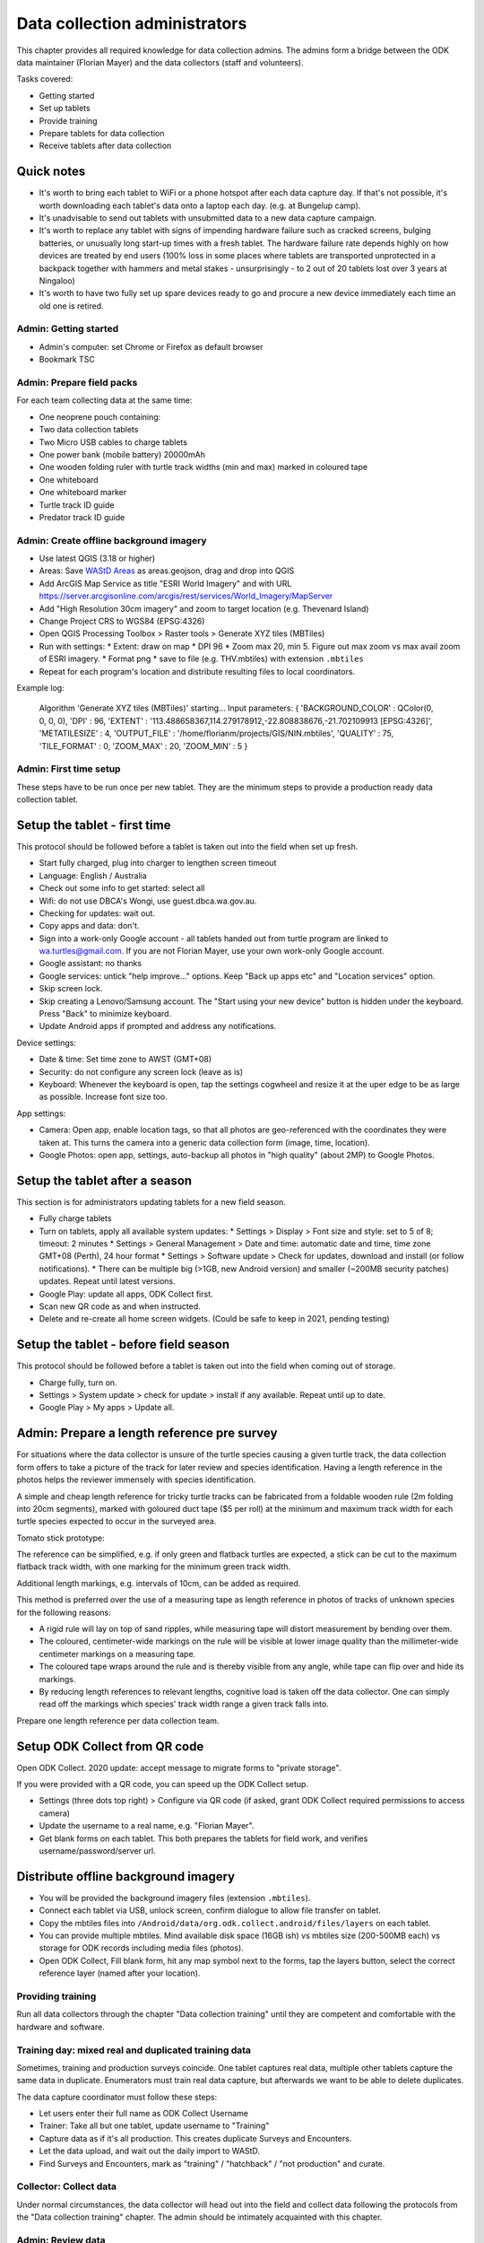 .. _data-collection-admin:

==============================
Data collection administrators
==============================

This chapter provides all required knowledge for data collection admins.
The admins form a bridge between the ODK data maintainer (Florian Mayer)
and the data collectors (staff and volunteers).

Tasks covered:

* Getting started
* Set up tablets
* Provide training
* Prepare tablets for data collection
* Receive tablets after data collection

Quick notes
-----------
* It's worth to bring each tablet to WiFi or a phone hotspot after each data capture day. If that's not possible, it's worth downloading each tablet's data onto a laptop each day. (e.g. at Bungelup camp).
* It's unadvisable to send out tablets with unsubmitted data to a new data capture campaign.
* It's worth to replace any tablet with signs of impending hardware failure such as cracked screens, bulging batteries, or unusually long start-up times with a fresh tablet. The hardware failure rate depends highly on how devices are treated by end users (100% loss in some places where tablets are transported unprotected in a backpack together with hammers and metal stakes - unsurprisingly - to 2 out of 20 tablets lost over 3 years at Ningaloo)
* It's worth to have two fully set up spare devices ready to go and procure a new device immediately each time an old one is retired.


Admin: Getting started
======================
* Admin's computer: set Chrome or Firefox as default browser
* Bookmark TSC

Admin: Prepare field packs
==========================
For each team collecting data at the same time:

* One neoprene pouch containing:
* Two data collection tablets
* Two Micro USB cables to charge tablets
* One power bank (mobile battery) 20000mAh
* One wooden folding ruler with turtle track widths (min and max) marked in coloured tape
* One whiteboard
* One whiteboard marker
* Turtle track ID guide
* Predator track ID guide

Admin: Create offline background imagery
========================================
* Use latest QGIS (3.18 or higher)
* Areas: Save `WAStD Areas <https://wastd.dbca.wa.gov.au/api/1/area/?area_type=Site&format=json&limit=1000>`_ as areas.geojson, drag and drop into QGIS
* Add ArcGIS Map Service as title "ESRI World Imagery" and with URL
  https://server.arcgisonline.com/arcgis/rest/services/World_Imagery/MapServer
* Add "High Resolution 30cm imagery" and zoom to target location (e.g. Thevenard Island)
* Change Project CRS to WGS84 (EPSG:4326)
* Open QGIS Processing Toolbox > Raster tools > Generate XYZ tiles (MBTiles)
* Run with settings:
  * Extent: draw on map
  * DPI 96
  * Zoom max 20, min 5. Figure out max zoom vs max avail zoom of ESRI imagery.
  * Format png
  * save to file (e.g. THV.mbtiles) with extension ``.mbtiles``
* Repeat for each program's location and distribute resulting files to local coordinators.

Example log:

  Algorithm 'Generate XYZ tiles (MBTiles)' starting…
  Input parameters:
  { 'BACKGROUND_COLOR' : QColor(0, 0, 0, 0), 'DPI' : 96,
  'EXTENT' : '113.488658367,114.279178912,-22.808838676,-21.702109913 [EPSG:4326]',
  'METATILESIZE' : 4, 'OUTPUT_FILE' : '/home/florianm/projects/GIS/NIN.mbtiles',
  'QUALITY' : 75, 'TILE_FORMAT' : 0, 'ZOOM_MAX' : 20, 'ZOOM_MIN' : 5 }


Admin: First time setup
=======================

These steps have to be run once per new tablet.
They are the minimum steps to provide a production ready data collection tablet.

Setup the tablet - first time
-----------------------------
This protocol should be followed before a tablet is taken out into the field when set up fresh.

* Start fully charged, plug into charger to lengthen screen timeout
* Language: English / Australia
* Check out some info to get started: select all
* Wifi: do not use DBCA's Wongi, use guest.dbca.wa.gov.au.
* Checking for updates: wait out.
* Copy apps and data: don't.
* Sign into a work-only Google account - all tablets handed out from turtle program are linked to wa.turtles@gmail.com.
  If you are not Florian Mayer, use your own work-only Google account.
* Google assistant: no thanks
* Google services: untick "help improve..." options. Keep "Back up apps etc" and "Location services" option.
* Skip screen lock.
* Skip creating a Lenovo/Samsung account. The "Start using your new device" button is hidden under the keyboard. Press "Back" to minimize keyboard.
* Update Android apps if prompted and address any notifications.

Device settings:

* Date & time: Set time zone to AWST (GMT+08)
* Security: do not configure any screen lock (leave as is)
* Keyboard: Whenever the keyboard is open, tap the settings cogwheel and resize it at the uper edge to be as large as possible. Increase font size too.

App settings:

* Camera: Open app, enable location tags, so that all photos are geo-referenced with
  the coordinates they were taken at. This turns the camera into a generic
  data collection form (image, time, location).
* Google Photos: open app, settings, auto-backup all photos in "high quality" (about 2MP) to Google Photos.

Setup the tablet after a season
-------------------------------
This section is for administrators updating tablets for a new field season.

* Fully charge tablets
* Turn on tablets, apply all available system updates:
  * Settings > Display > Font size and style: set to 5 of 8; timeout: 2 minutes
  * Settings > General Management > Date and time: automatic date and time, time zone GMT+08 (Perth), 24 hour format
  * Settings > Software update > Check for updates, download and install (or follow notifications).
  * There can be multiple big (>1GB, new Android version) and smaller (~200MB security patches) updates. Repeat until latest versions.
* Google Play: update all apps, ODK Collect first.
* Scan new QR code as and when instructed.
* Delete and re-create all home screen widgets. (Could be safe to keep in 2021, pending testing)


Setup the tablet - before field season
--------------------------------------
This protocol should be followed before a tablet is taken out into the field when coming out of storage.

* Charge fully, turn on.
* Settings > System update > check for update > install if any available. Repeat until up to date.
* Google Play > My apps > Update all.

Admin: Prepare a length reference pre survey
--------------------------------------------
For situations where the data collector is unsure of the turtle species causing a given turtle track,
the data collection form offers to take a picture of the track for later review and species identification.
Having a length reference in the photos helps the reviewer immensely with species identification.

A simple and cheap length reference for tricky turtle tracks
can be fabricated from a  foldable wooden rule (2m folding into 20cm segments),
marked with goloured duct tape ($5 per roll) at the minimum and maximum track width
for each turtle species expected to occur in the surveyed area.

Tomato stick prototype:

.. image:: https://photos.app.goo.gl/lc6kjZMTrPlpjCoG3
    :target: https://photos.app.goo.gl/lc6kjZMTrPlpjCoG3
    :alt: Turtle track length reference

The reference can be simplified, e.g. if only green and flatback turtles are expected,
a stick can be cut to the maximum flatback track width, with one marking for the
minimum green track width.

Additional length markings, e.g. intervals of 10cm, can be added as required.

This method is preferred over the use of a measuring tape as length reference in
photos of tracks of unknown species for the following reasons:

* A rigid rule will lay on top of sand ripples,
  while measuring tape will distort measurement by bending over them.
* The coloured, centimeter-wide markings on the rule will be visible at lower image quality
  than the millimeter-wide centimeter markings on a measuring tape.
* The coloured tape wraps around the rule and is thereby visible from any angle,
  while tape can flip over and hide its markings.
* By reducing length references to relevant lengths, cognitive load is taken off the data collector.
  One can simply read off the markings which species' track width range a given track falls into.

Prepare one length reference per data collection team.

Setup ODK Collect from QR code
------------------------------
Open ODK Collect. 2020 update: accept message to migrate forms to "private storage".

If you were provided with a QR code, you can speed up the ODK Collect setup.

* Settings (three dots top right) > Configure via QR code
  (if asked, grant ODK Collect required permissions to access camera)
* Update the username to a real name, e.g. "Florian Mayer".
* Get blank forms on each tablet. This both prepares the tablets for field work,
  and verifies username/password/server url.

Distribute offline background imagery
-------------------------------------
* You will be provided the background imagery files (extension ``.mbtiles``).
* Connect each tablet via USB, unlock screen, confirm dialogue to allow file transfer on tablet.
* Copy the mbtiles files into ``/Android/data/org.odk.collect.android/files/layers`` on each tablet.
* You can provide multiple mbtiles. Mind available disk space (16GB ish) vs mbtiles size
  (200-500MB each) vs storage for ODK records including media files (photos).
* Open ODK Collect, Fill blank form, hit any map symbol next to the forms, tap the layers button,
  select the correct reference layer (named after your location).

Providing training
==================
Run all data collectors through the chapter "Data collection training" until they
are competent and comfortable with the hardware and software.


Training day: mixed real and duplicated training data
=====================================================
Sometimes, training and production surveys coincide.
One tablet captures real data, multiple other tablets capture the same data in duplicate.
Enumerators must train real data capture, but afterwards we want to be able to delete duplicates.

The data capture coordinator must follow these steps:

* Let users enter their full name as ODK Collect Username
* Trainer: Take all but one tablet, update username to "Training"
* Capture data as if it's all production. This creates duplicate Surveys and Encounters.
* Let the data upload, and wait out the daily import to WAStD.
* Find Surveys and Encounters, mark as "training" / "hatchback" / "not production" and curate.

Collector: Collect data
=======================
Under normal circumstances, the data collector will head out into the field and collect data following
the protocols from the "Data collection training" chapter.
The admin should be intimately acquainted with this chapter.

Admin: Review data
==================
**Note** In 2018, we have configured ODK Collect to never leave forms unfinalized,
so this section applies up to season 2017-18.

"Edit Saved Form" lists all unfinalized forms pending review and species / nest ID:

* Tap once to view read-only, tap again to edit
* review and update data (e.g. species ID)
* mark as finalized and save.

Delete unwanted repeating groups:

* Tap and hold a group title bar, select "delete".

If GPS point is missing, record GPS (which will be incorrect), note record datetime and other details, let form upload,
let data import into WAStD, find record again (based on datetime and details), update location as appropriate.
Mark record as "proofread".

Admin: Upload data
==================
When surveys are done in locations where the device can return to the comforts
of WiFi and power points daily, data can be uploaded directly to ODK Central.

* Settings: the correct username and password have been configured during device setup.
* Turn on the WiFi hotspot or move into WiFi range.
* Turn on the device's WiFi.

With "Auto-send in WiFi" settings enabled, the device will automatically upload
all data marked as "finalized".
This will leave all non-finalised forms requiring review in "Edit Saved Forms".
Review each form and "save as finalized".

When WiFi is not available daily, the admin needs to backup data by downloading
it manually and keeping the downloaded data safe (multiple copies over separate
storage media). With the mobile device connected and "MTP file transfer" enabled,
ODK data is located in internal storage in ``odk/instances``.
Each form will be stored in a separate folder, containing both the filled in form
as XML file, and all related pictures and media.

Simplest backup: periodically take a copy of ``odk/instances``.
If data upload works at the end, no further steps have to be taken and the copy of
``odk/instances`` can be archived.

Where's the data now?
=====================
ODK Collect uploads data to the specified ODK Central clearinghouse.
The data is ingested daily into WAStD.

Once data is ingested into WAStD, it is visible and accessible to DBCA staff at
`https://wastd.dpaw.wa.gov.au/ <https://wastd.dpaw.wa.gov.au/>`_.
See chapter "Data consumers" for working examples.

The final analysis exports all data through the WAStD API using the R package
`etlTurtleNesting <https://github.com/dbca-wa/etlTurtleNesting>`_ and publishes
reports and data products to SharePoint.

Admin: Update forms
===================
From time to time the forms might be updated.
In this case, all data collection admins (and volunteers using their private devices) will be notified,
and each of their tablets need to run through the following steps:

* ODK Collect > Get blank form > (the new forms should already be selected, e.g. Track or Treat 0.36) > Get selected forms
* ODK Collect > Delete saved form > Blank forms > select the old form (e.g. Track or Treat 0.35) > delete
* Once all tablets are updated, notify the maintainer (Florian Mayer).
* Once all devices are updated, the old form version can be retired.

Admin: Form versions and change log
===================================
Always use the latest available version of a form.
Some older forms may be available for download - this is to allow import to WAStD.

Process to upgrade:

* Send all unsent saved forms
* Delete saved form > both Saved forms / Blank forms: Delete all
* Get blank form > get latest version of each form

Site Visit Start
----------------
* 0.3 (2018-08-01) Capture team
* 0.2 (2017-11-16) Auto-capture device ID

Site Visit End
--------------
* 0.2 (2017-11-16) Auto-capture device ID

Turtle Track or Nest / "Track or Treat"
---------------------------------------
* 0.54 Renamed ToT 0.53 to clarify its purpose. Re-worded the nest tag section.
* 0.53 Add predator "cat"
* 0.52
* 0.51 (2018-01-29) Bug fix: cloud cover now includes 0 (clear sky)
* 0.50 (2018-01-27) Add informative prompts for missing required fields, simplify bearing measurements (hand-held compass only)
* 0.49 (2018-01-18)
* 0.47 (2017-12-05)
* 0.46 (2017-12-01)
* 0.45 (2017-11-19)
* 0.44 (2017-10-31) Add fan angles (early version)
...
* Turtle Track or Nest 1.3 (2021 in prep) Logger: add deployment status

Turtle Tagging
--------------
* 0.3 (2018-01-29) Manual location capture uses map widget (needs to be online to show background maps)
* 0.2 (2018-01-29) Allow capturing location as "here" or manual entry (if not on site) - animal first encountered at, nest location


Predator or Disturbance / "Fox Sake"
------------------------------------
* Predator or Dustirbance 1.0 - renamed FS0.4 to make form name more palatable to a broader audience.
* 0.4 Add predator "cat"
* 0.3

Marine Wildlife Incident
------------------------
* 0.6 (2018-01-29) Allow capturing location as "here" or manual entry (if not on site)



